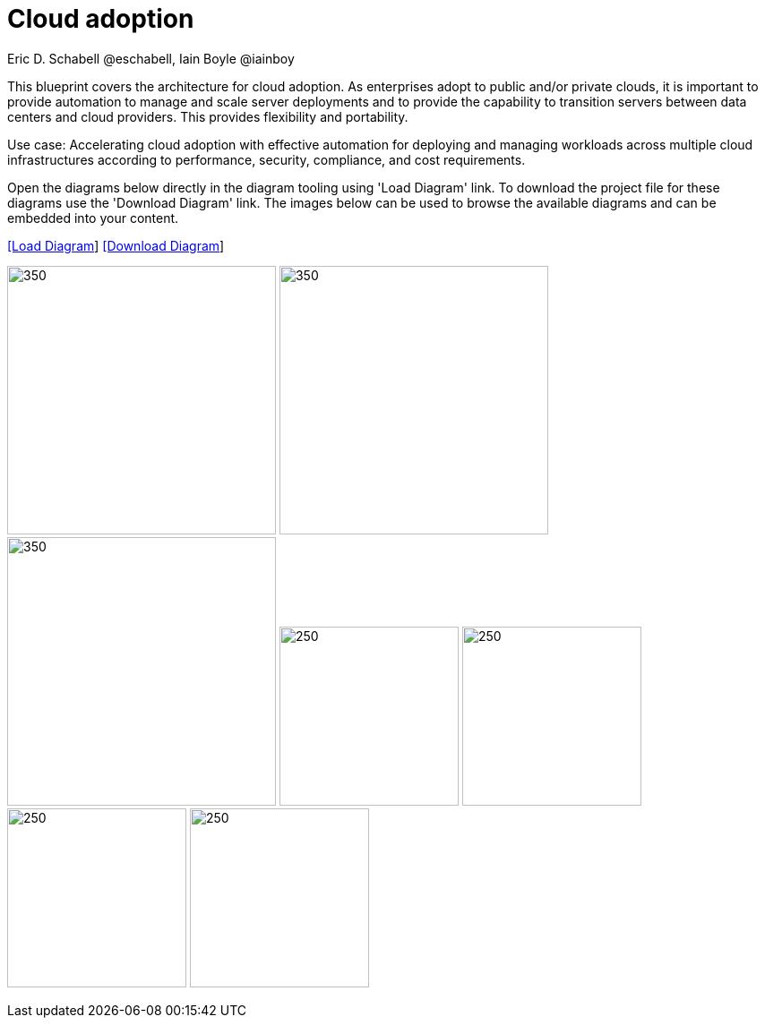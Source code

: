 = Cloud adoption
Eric D. Schabell @eschabell, Iain Boyle @iainboy
:homepage: https://gitlab.com/redhatdemocentral/portfolio-architecture-examples
:imagesdir: images
:icons: font
:source-highlighter: prettify


This blueprint covers the architecture for cloud adoption. As enterprises adopt to public and/or private clouds, it is important to
provide automation to manage and scale server deployments and to provide the capability to transition servers between data centers
and cloud providers. This provides flexibility and portability.

Use case: Accelerating cloud adoption with effective automation for deploying and managing workloads across multiple cloud
infrastructures according to performance, security, compliance, and cost requirements. 

Open the diagrams below directly in the diagram tooling using 'Load Diagram' link. To download the project file for these diagrams use
the 'Download Diagram' link. The images below can be used to browse the available diagrams and can be embedded into your content.


--
https://redhatdemocentral.gitlab.io/portfolio-architecture-tooling/index.html?#/portfolio-architecture-examples/projects/cloud-adoption.drawio[[Load Diagram]]
https://gitlab.com/redhatdemocentral/portfolio-architecture-examples/-/raw/main/diagrams/cloud-adoption.drawio?inline=false[[Download Diagram]]
--

--
image:logical-diagrams/cloud-adoption-ld.png[350, 300]
image:schematic-diagrams/cloud-adoption-network-sd.png[350, 300]
image:schematic-diagrams/cloud-adoption-data-sd.png[350, 300]
image:detail-diagrams/cloud-adoption-smart-management.png[250, 200]
image:detail-diagrams/cloud-adoption-automation.png[250, 200]
image:detail-diagrams/cloud-adoption-scm.png[250, 200]
image:detail-diagrams/cloud-adoption-image-store.png[250, 200]
--

